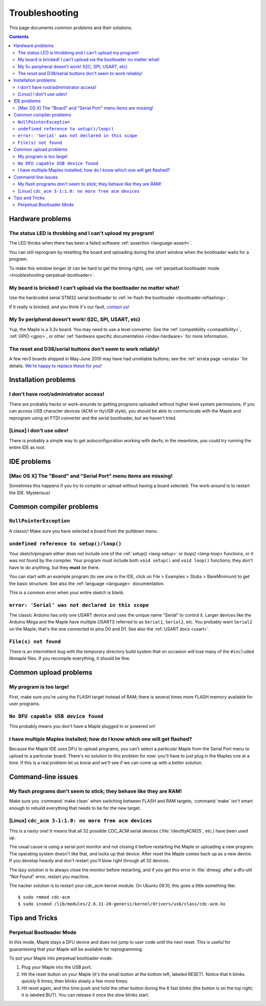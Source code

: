 .. highlight:: sh

.. _troubleshooting:

Troubleshooting
===============

This page documents common problems and their solutions.

.. contents:: Contents
   :local:

===================
 Hardware problems
===================

The status LED is throbbing and I can't upload my program!
----------------------------------------------------------

The LED throbs when there has been a failed software :ref:`assertion
<language-assert>`.

You can still reprogram by resetting the board and uploading during
the short window when the bootloader waits for a program.

To make this window longer (it can be hard to get the timing right),
use :ref:`perpetual bootloader mode
<troubleshooting-perpetual-bootloader>`.

My board is bricked! I can't upload via the bootloader no matter what!
----------------------------------------------------------------------

Use the hardcoded serial STM32 serial bootloader to :ref:`re-flash the
bootloader <bootloader-reflashing>`.

If it really is bricked, and you think it's our fault, `contact us
<http://leaflabs.com/contact>`_\ !

My 5v peripheral doesn't work! (I2C, SPI, USART, etc)
-----------------------------------------------------

Yup, the Maple is a 3.3v board. You may need to use a level
converter. See the :ref:`compatibility <compatibility>`, :ref:`GPIO
<gpio>`, or other :ref:`hardware specific documentation
<index-hardware>` for more information.

The reset and D38/serial buttons don't seem to work reliably!
-------------------------------------------------------------

A few rev3 boards shipped in May-June 2010 may have had unreliable
buttons; see the :ref:`errata page <errata>` for details.  `We're
happy to replace these for you <http://leaflabs.com/contact>`_\ !


.. _troubleshooting-ide-install:

=======================
 Installation problems
=======================

I don't have root/administrator access!
---------------------------------------

There are probably hacks or work-arounds to getting programs uploaded
without higher level system permissions.  If you can access USB
character devices (ACM or ttyUSB style), you should be able to
communicate with the Maple and reprogram using an FTDI converter and
the serial bootloader, but we haven't tried.

.. TODO: be more helpful

[Linux] I don't use udev!
-------------------------

There is probably a simple way to get autoconfiguration working with
devfs; in the meantime, you could try running the entire IDE as root.

.. TODO: be more helpful

.. _troubleshooting-ide-usage:

==============
 IDE problems
==============

[Mac OS X] The "Board" and "Serial Port" menu items are missing!
----------------------------------------------------------------

Sometimes this happens if you try to compile or upload without having
a board selected.  The work-around is to restart the IDE. Mysterious!

.. _troubleshooting-compilation:

==========================
 Common compiler problems
==========================

``NullPointerException``
------------------------

A classic! Make sure you have selected a board from the pulldown menu.

.. TODO: remove when Python version is released

``undefined reference to setup()/loop()``
-----------------------------------------

Your sketch/program either does not include one of the :ref:`setup()
<lang-setup>` or `loop() <lang-loop>` functions, or it was not found
by the compiler. Your program must include both ``void setup()`` and
``void loop()`` functions; they don't have to do anything, but they
**must** be there.

You can start with an example program (to see one in the IDE, click on
File > Examples > Stubs > BareMinimum) to get the basic structure.
See also the :ref:`language <language>` documentation.

This is a common error when your entire sketch is blank.

``error: 'Serial' was not declared in this scope``
--------------------------------------------------

The classic Arduino has only one USART device and uses the unique name
"Serial" to control it. Larger devices like the Arduino Mega and the
Maple have multiple USARTS referred to as ``Serial1``, ``Serial2``,
etc. You probably want ``Serial2`` on the Maple; that's the one
connected to pins D0 and D1. See also the :ref:`USART docs <usart>`.

``File(s) not found``
---------------------

There is an intermittent bug with the temporary directory build system
that on occasion will lose many of the ``#include``\ d libmaple
files. If you recompile everything, it should be fine.

.. TODO remove when the Python version is released

.. _troubleshooting-upload:

========================
 Common upload problems
========================

My program is too large!
------------------------

First, make sure you're using the FLASH target instead of RAM; there
is several times more FLASH memory available for user programs.

``No DFU capable USB device found``
-----------------------------------

This probably means you don't have a Maple plugged in or powered on!

I have multiple Maples installed; how do I know which one will get flashed?
---------------------------------------------------------------------------

Because the Maple IDE uses DFU to upload programs, you can't select a
particular Maple from the Serial Port menu to upload to a particular
board. There's no solution to this problem for now: you'll have to
just plug in the Maples one at a time. If this is a real problem let
us know and we'll see if we can come up with a better solution.

.. _troubleshooting-shell:

=====================
 Command-line issues
=====================

My flash programs don't seem to stick; they behave like they are RAM!
---------------------------------------------------------------------

Make sure you :command:`make clean` when switching between FLASH and
RAM targets; :command:`make` isn't smart enough to rebuild everything
that needs to be for the new target.

[Linux] ``cdc_acm 3-1:1.0: no more free acm devices``
-----------------------------------------------------

This is a nasty one! It means that all 32 possible CDC_ACM serial
devices (:file:`/dev/ttyACM25`, etc.) have been used up.

The usual cause is using a serial port monitor and not closing it
before restarting the Maple or uploading a new program.  The operating
system doesn't like that, and locks up that device. After reset the
Maple comes back up as a new device. If you develop heavily and don't
restart you'll blow right through all 32 devices.

The lazy solution is to always close the monitor before restarting,
and if you get this error in :file:`dmesg` after a dfu-util "Not
Found" error, restart you machine.

The hacker solution is to restart your cdc_acm kernel module. On
Ubuntu 09.10, this goes a little something like::

  $ sudo rmmod cdc-acm
  $ sudo insmod /lib/modules/2.6.31-20-generic/kernel/drivers/usb/class/cdc-acm.ko

.. _troubleshooting-tips-tricks:

=================
 Tips and Tricks
=================

.. _troubleshooting-perpetual-bootloader:

Perpetual Bootloader Mode
-------------------------

In this mode, Maple stays a DFU device and does not jump to user code
until the next reset.  This is useful for guaranteeing that your Maple
will be available for reprogramming.

To put your Maple into perpetual bootloader mode:

#. Plug your Maple into the USB port.

#. Hit the reset button on your Maple (it's the small button at the
   bottom left, labeled RESET).  Notice that it blinks quickly 6
   times, then blinks slowly a few more times.

#. Hit reset again, and this time push and hold the other button
   during the 6 fast blinks (the button is on the top right; it is
   labeled BUT). You can release it once the slow blinks start.

